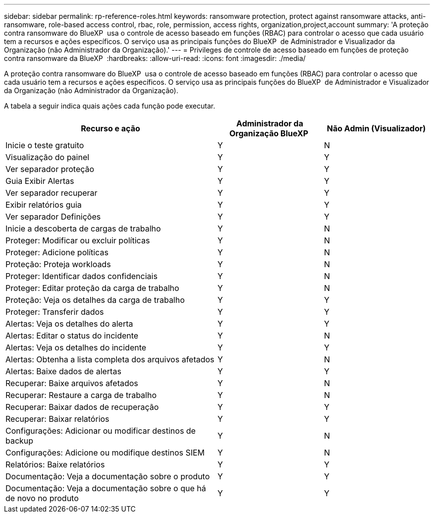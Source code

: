 ---
sidebar: sidebar 
permalink: rp-reference-roles.html 
keywords: ransomware protection, protect against ransomware attacks, anti-ransomware, role-based access control, rbac, role, permission, access rights, organization,project,account 
summary: 'A proteção contra ransomware do BlueXP  usa o controle de acesso baseado em funções (RBAC) para controlar o acesso que cada usuário tem a recursos e ações específicos. O serviço usa as principais funções do BlueXP  de Administrador e Visualizador da Organização (não Administrador da Organização).' 
---
= Privileges de controle de acesso baseado em funções de proteção contra ransomware da BlueXP 
:hardbreaks:
:allow-uri-read: 
:icons: font
:imagesdir: ./media/


[role="lead"]
A proteção contra ransomware do BlueXP  usa o controle de acesso baseado em funções (RBAC) para controlar o acesso que cada usuário tem a recursos e ações específicos. O serviço usa as principais funções do BlueXP  de Administrador e Visualizador da Organização (não Administrador da Organização).

A tabela a seguir indica quais ações cada função pode executar.

[cols="40,20a,20a"]
|===
| Recurso e ação | Administrador da Organização BlueXP  | Não Admin (Visualizador) 


| Inicie o teste gratuito  a| 
Y
 a| 
N



| Visualização do painel  a| 
Y
 a| 
Y



| Ver separador proteção  a| 
Y
 a| 
Y



| Guia Exibir Alertas  a| 
Y
 a| 
Y



| Ver separador recuperar  a| 
Y
 a| 
Y



| Exibir relatórios guia  a| 
Y
 a| 
Y



| Ver separador Definições  a| 
Y
 a| 
Y



| Inicie a descoberta de cargas de trabalho  a| 
Y
 a| 
N



| Proteger: Modificar ou excluir políticas  a| 
Y
 a| 
N



| Proteger: Adicione políticas  a| 
Y
 a| 
N



| Proteção: Proteja workloads  a| 
Y
 a| 
N



| Proteger: Identificar dados confidenciais  a| 
Y
 a| 
N



| Proteger: Editar proteção da carga de trabalho  a| 
Y
 a| 
N



| Proteção: Veja os detalhes da carga de trabalho  a| 
Y
 a| 
Y



| Proteger: Transferir dados  a| 
Y
 a| 
Y



| Alertas: Veja os detalhes do alerta  a| 
Y
 a| 
Y



| Alertas: Editar o status do incidente  a| 
Y
 a| 
N



| Alertas: Veja os detalhes do incidente  a| 
Y
 a| 
Y



| Alertas: Obtenha a lista completa dos arquivos afetados  a| 
Y
 a| 
N



| Alertas: Baixe dados de alertas  a| 
Y
 a| 
Y



| Recuperar: Baixe arquivos afetados  a| 
Y
 a| 
N



| Recuperar: Restaure a carga de trabalho  a| 
Y
 a| 
N



| Recuperar: Baixar dados de recuperação  a| 
Y
 a| 
Y



| Recuperar: Baixar relatórios  a| 
Y
 a| 
Y



| Configurações: Adicionar ou modificar destinos de backup  a| 
Y
 a| 
N



| Configurações: Adicione ou modifique destinos SIEM  a| 
Y
 a| 
N



| Relatórios: Baixe relatórios  a| 
Y
 a| 
Y



| Documentação: Veja a documentação sobre o produto  a| 
Y
 a| 
Y



| Documentação: Veja a documentação sobre o que há de novo no produto  a| 
Y
 a| 
Y

|===
